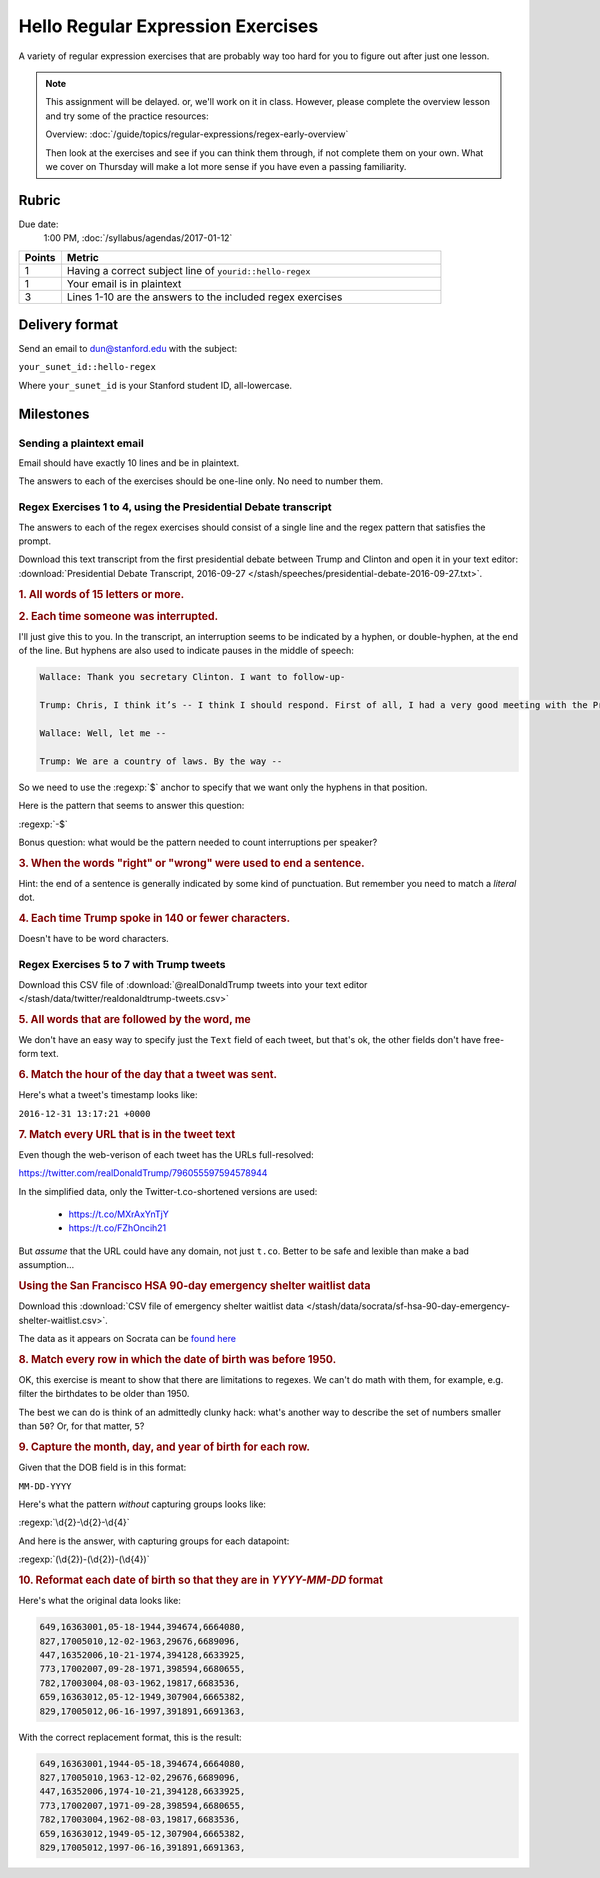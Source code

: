 **********************************
Hello Regular Expression Exercises
**********************************

A variety of regular expression exercises that are probably way too hard for you to figure out after just one lesson.


.. note::

    This assignment will be delayed. or, we'll work on it in class. However, please complete the overview lesson and try some of the practice resources:

    Overview: :doc:`/guide/topics/regular-expressions/regex-early-overview`

    Then look at the exercises and see if you can think them through, if not complete them on your own. What we cover on Thursday will make a lot more sense if you have even a passing familiarity.





Rubric
======

Due date:
    1:00 PM, :doc:`/syllabus/agendas/2017-01-12`

.. csv-table::
    :header: "Points", "Metric"
    :widths: 10, 90

    1,Having a correct subject line of ``yourid::hello-regex``
    1,Your email is in plaintext
    3,Lines 1-10 are the answers to the included regex exercises



Delivery format
===============

Send an email to dun@stanford.edu with the subject:

``your_sunet_id::hello-regex``

Where ``your_sunet_id`` is your Stanford student ID, all-lowercase.


Milestones
==========

Sending a plaintext email
-------------------------

Email should have exactly 10 lines and be in plaintext.

The answers to each of the exercises should be one-line only. No need to number them.




Regex Exercises 1 to 4, using the Presidential Debate transcript
----------------------------------------------------------------

The answers to each of the regex exercises should consist of a single line and the regex pattern that satisfies the prompt.



Download this text transcript from the first presidential debate between Trump and Clinton and open it in your text editor: :download:`Presidential Debate Transcript, 2016-09-27 </stash/speeches/presidential-debate-2016-09-27.txt>`.




.. rubric:: 1. All words of 15 letters or more.



.. rubric:: 2. Each time someone was interrupted.

I'll just give this to you. In the transcript, an interruption seems to be indicated by a hyphen, or double-hyphen, at the end of the line. But hyphens are also used to indicate pauses in the middle of speech:

.. code-block:: text

        Wallace: Thank you secretary Clinton. I want to follow-up-

        Trump: Chris, I think it’s -- I think I should respond. First of all, I had a very good meeting with the President of Mexico. Very nice man. We will be doing very much better with Mexico on trade deals. Believe me. The NAFTA deal signed by her husband is one of the worst deals ever made of any kind signed by anybody. It’s a disaster. Hillary Clinton wanted the wall. Hillary Clinton fought for the wall in 2006 or there abouts. Now, she never gets anything done, so naturally the wall wasn't built. But Hillary Clinton wanted the wall.

        Wallace: Well, let me --

        Trump: We are a country of laws. By the way --



So we need to use the :regexp:`$` anchor to specify that we want only the hyphens in that position.

Here is the pattern that seems to answer this question:

:regexp:`-$`


Bonus question: what would be the pattern needed to count interruptions per speaker?



.. rubric:: 3. When the words "right" or "wrong" were used to end a sentence.

Hint: the end of a sentence is generally indicated by some kind of punctuation. But remember you need to match a *literal* dot.


.. rubric:: 4. Each time Trump spoke in 140 or fewer characters.

Doesn't have to be word characters.





Regex Exercises 5 to 7 with Trump tweets
----------------------------------------



Download this CSV file of :download:`@realDonaldTrump tweets into your text editor </stash/data/twitter/realdonaldtrump-tweets.csv>`



.. rubric:: 5. All words that are followed by the word, me


We don't have an easy way to specify just the ``Text`` field of each tweet, but that's ok, the other fields don't have free-form text.


.. rubric::  6. Match the hour of the day that a tweet was sent.

Here's what a tweet's timestamp looks like:

``2016-12-31 13:17:21 +0000``




.. rubric::  7. Match every URL that is in the tweet text

Even though the web-verison of each tweet has the URLs full-resolved:

`<https://twitter.com/realDonaldTrump/796055597594578944>`_

In the simplified data, only the Twitter-t.co-shortened versions are used:

    - `<https://t.co/MXrAxYnTjY>`_
    - `<https://t.co/FZhOncih21>`_


But *assume* that the URL could have any domain, not just ``t.co``. Better to be safe and lexible than make a bad assumption...



.. rubric:: Using the San Francisco HSA 90-day emergency shelter waitlist data


Download this :download:`CSV file of emergency shelter waitlist data </stash/data/socrata/sf-hsa-90-day-emergency-shelter-waitlist.csv>`.

The data as it appears on Socrata can be `found here <https://data.sfgov.org/w/w4sk-nq57/ikek-yizv?cur=N8Bh_VodE4F&from=root>`_


.. rubric::  8. Match every row in which the date of birth was before 1950.

OK, this exercise is meant to show that there are limitations to regexes. We can't do math with them, for example, e.g. filter the birthdates to be older than 1950.

The best we can do is think of an admittedly clunky hack: what's another way to describe the set of numbers smaller than ``50``? Or, for that matter, ``5``?


.. rubric::  9. Capture the month, day, and year of birth for each row.

Given that the DOB field is in this format:


``MM-DD-YYYY``


Here's what the pattern *without* capturing groups looks like:


:regexp:`\d{2}-\d{2}-\d{4}`


And here is the answer, with capturing groups for each datapoint:

:regexp:`(\d{2})-(\d{2})-(\d{4})`


.. rubric::  10. Reformat each date of birth so that they are in `YYYY-MM-DD` format


Here's what the original data looks like:

.. code-block:: text

    649,16363001,05-18-1944,394674,6664080,
    827,17005010,12-02-1963,29676,6689096,
    447,16352006,10-21-1974,394128,6633925,
    773,17002007,09-28-1971,398594,6680655,
    782,17003004,08-03-1962,19817,6683536,
    659,16363012,05-12-1949,307904,6665382,
    829,17005012,06-16-1997,391891,6691363,

With the correct replacement format, this is the result:

.. code-block:: text

    649,16363001,1944-05-18,394674,6664080,
    827,17005010,1963-12-02,29676,6689096,
    447,16352006,1974-10-21,394128,6633925,
    773,17002007,1971-09-28,398594,6680655,
    782,17003004,1962-08-03,19817,6683536,
    659,16363012,1949-05-12,307904,6665382,
    829,17005012,1997-06-16,391891,6691363,
